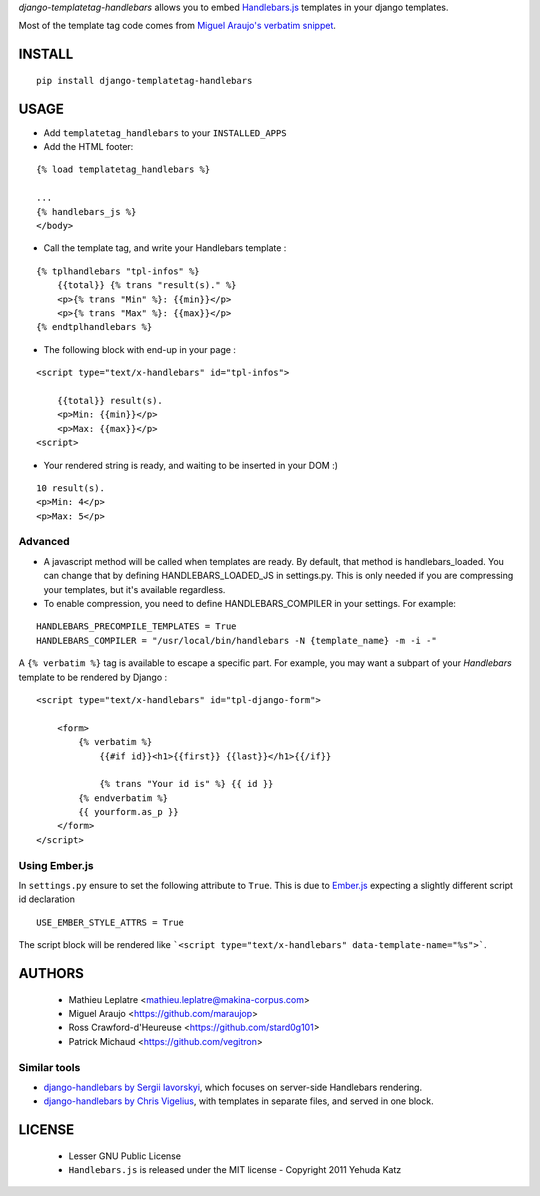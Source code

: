 *django-templatetag-handlebars* allows you to embed `Handlebars.js <http://handlebarsjs.com>`_ 
templates in your django templates.

Most of the template tag code comes from `Miguel Araujo's verbatim snippet <https://gist.github.com/893408>`_. 

=======
INSTALL
=======

::

    pip install django-templatetag-handlebars

=====
USAGE
=====

* Add ``templatetag_handlebars`` to your ``INSTALLED_APPS``

* Add the HTML footer:

::

    {% load templatetag_handlebars %}

    ...
    {% handlebars_js %}
    </body>

* Call the template tag, and write your Handlebars template :

::

    {% tplhandlebars "tpl-infos" %}
        {{total}} {% trans "result(s)." %}
        <p>{% trans "Min" %}: {{min}}</p>
        <p>{% trans "Max" %}: {{max}}</p>
    {% endtplhandlebars %}

* The following block with end-up in your page :

::

    <script type="text/x-handlebars" id="tpl-infos">

        {{total}} result(s).
        <p>Min: {{min}}</p>
        <p>Max: {{max}}</p>
    <script>

* Your rendered string is ready, and waiting to be inserted in your DOM :)

::

    10 result(s).
    <p>Min: 4</p>
    <p>Max: 5</p>

Advanced
========

* A javascript method will be called when templates are ready.  By default, that method is handlebars_loaded.  You can change that by defining HANDLEBARS_LOADED_JS in settings.py.  This is only needed if you are compressing your templates, but it's available regardless.

* To enable compression, you need to define HANDLEBARS_COMPILER in your settings.  For example:

::

    HANDLEBARS_PRECOMPILE_TEMPLATES = True
    HANDLEBARS_COMPILER = "/usr/local/bin/handlebars -N {template_name} -m -i -"


A ``{% verbatim %}`` tag is available to escape a specific part. For 
example, you may want a subpart of your *Handlebars* template to be 
rendered by Django :

::

    <script type="text/x-handlebars" id="tpl-django-form">

        <form>
            {% verbatim %}
                {{#if id}}<h1>{{first}} {{last}}</h1>{{/if}}
                
                {% trans "Your id is" %} {{ id }}
            {% endverbatim %}
            {{ yourform.as_p }}
        </form>
    </script>


Using Ember.js
==============

In ``settings.py`` ensure to set the following attribute to ``True``. This is due to `Ember.js <http://emberjs.com/>`_ expecting a slightly different script id declaration

::

    USE_EMBER_STYLE_ATTRS = True


The script block will be rendered like ```<script type="text/x-handlebars" data-template-name="%s">```.

=======
AUTHORS
=======

    * Mathieu Leplatre <mathieu.leplatre@makina-corpus.com>
    * Miguel Araujo <https://github.com/maraujop>
    * Ross Crawford-d'Heureuse <https://github.com/stard0g101>
    * Patrick Michaud <https://github.com/vegitron>

|makinacom|_

.. |makinacom| image:: http://depot.makina-corpus.org/public/logo.gif
.. _makinacom:  http://www.makina-corpus.com


Similar tools
=============

* `django-handlebars by Sergii Iavorskyi <https://github.com/yavorskiy/django-handlebars>`_, which focuses on server-side Handlebars rendering.
* `django-handlebars by Chris Vigelius <https://bitbucket.org/chrisv/django-handlebars>`_, with templates in separate files, and served in one block.

=======
LICENSE
=======

    * Lesser GNU Public License
    * ``Handlebars.js`` is released under the MIT license - Copyright 2011 Yehuda Katz
